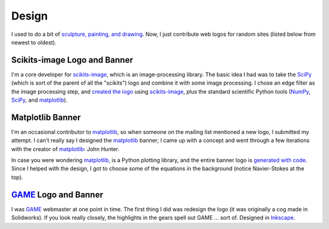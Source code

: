 ======
Design
======

I used to do a bit of `sculpture, painting, and drawing`_. Now, I just
contribute web logos for random sites (listed below from newest to oldest).

.. _sculpture, painting, and drawing: ../pages/artwork.html


Scikits-image Logo and Banner
=============================

.. image:: {filename}/images/design/skimage_logo.png
    :target: scikits-image_

I'm a core developer for scikits-image_, which is an image-processing library.
The basic idea I had was to take the SciPy_ (which is sort of the parent of all
the "scikits") logo and combine it with some image processing. I chose an edge
filter as the image processing step, and `created the logo`_ using
scikits-image_, plus the standard scientific Python tools (NumPy_, SciPy_, and
matplotlib_).

.. _scikits-image: http://scikits-image.org/
.. _SciPy: http://www.scipy.org/SciPy
.. _created the logo:
   https://github.com/tonysyu/scikits-image/blob/master/doc/logo/scikits_image_logo.py
.. _NumPy: http://numpy.scipy.org/


Matplotlib Banner
=================

.. image:: {filename}/images/design/mpl_logo.png
    :target: matplotlib_

I'm an occasional contributor to matplotlib_, so when someone on the mailing
list mentioned a new logo, I submitted my attempt. I can't really say
I designed the matplotlib_ banner; I came up with a concept and went through
a few iterations with the creator of matplotlib_: John Hunter.

In case you were wondering matplotlib_, is a Python plotting library, and the
entire banner logo is `generated with code`_. Since I helped with the design,
I got to choose some of the equations in the background (notice Navier-Stokes
at the top).

.. _matplotlib: http://matplotlib.sourceforge.net/
.. _generated with code:
   http://matplotlib.sourceforge.net/examples/api/logo2.html


GAME_ Logo and Banner
=====================

.. image:: {filename}/images/design/game_banner.png
    :target: GAME_

I was GAME_ webmaster at one point in time. The first thing I did was redesign
the logo (it was originally a cog made in Solidworks). If you look really
closely, the highlights in the gears spell out GAME ... sort of. Designed in
Inkscape_.

.. _Inkscape: http://www.inkscape.org/
.. _GAME: http://web.mit.edu/game/www/


